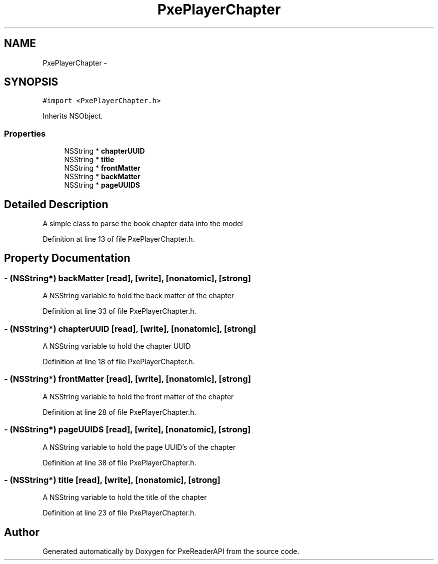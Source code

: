 .TH "PxePlayerChapter" 3 "Mon Apr 28 2014" "PxeReaderAPI" \" -*- nroff -*-
.ad l
.nh
.SH NAME
PxePlayerChapter \- 
.SH SYNOPSIS
.br
.PP
.PP
\fC#import <PxePlayerChapter\&.h>\fP
.PP
Inherits NSObject\&.
.SS "Properties"

.in +1c
.ti -1c
.RI "NSString * \fBchapterUUID\fP"
.br
.ti -1c
.RI "NSString * \fBtitle\fP"
.br
.ti -1c
.RI "NSString * \fBfrontMatter\fP"
.br
.ti -1c
.RI "NSString * \fBbackMatter\fP"
.br
.ti -1c
.RI "NSString * \fBpageUUIDS\fP"
.br
.in -1c
.SH "Detailed Description"
.PP 
A simple class to parse the book chapter data into the model 
.PP
Definition at line 13 of file PxePlayerChapter\&.h\&.
.SH "Property Documentation"
.PP 
.SS "- (NSString*) backMatter\fC [read]\fP, \fC [write]\fP, \fC [nonatomic]\fP, \fC [strong]\fP"
A NSString variable to hold the back matter of the chapter 
.PP
Definition at line 33 of file PxePlayerChapter\&.h\&.
.SS "- (NSString*) chapterUUID\fC [read]\fP, \fC [write]\fP, \fC [nonatomic]\fP, \fC [strong]\fP"
A NSString variable to hold the chapter UUID 
.PP
Definition at line 18 of file PxePlayerChapter\&.h\&.
.SS "- (NSString*) frontMatter\fC [read]\fP, \fC [write]\fP, \fC [nonatomic]\fP, \fC [strong]\fP"
A NSString variable to hold the front matter of the chapter 
.PP
Definition at line 28 of file PxePlayerChapter\&.h\&.
.SS "- (NSString*) pageUUIDS\fC [read]\fP, \fC [write]\fP, \fC [nonatomic]\fP, \fC [strong]\fP"
A NSString variable to hold the page UUID's of the chapter 
.PP
Definition at line 38 of file PxePlayerChapter\&.h\&.
.SS "- (NSString*) title\fC [read]\fP, \fC [write]\fP, \fC [nonatomic]\fP, \fC [strong]\fP"
A NSString variable to hold the title of the chapter 
.PP
Definition at line 23 of file PxePlayerChapter\&.h\&.

.SH "Author"
.PP 
Generated automatically by Doxygen for PxeReaderAPI from the source code\&.
